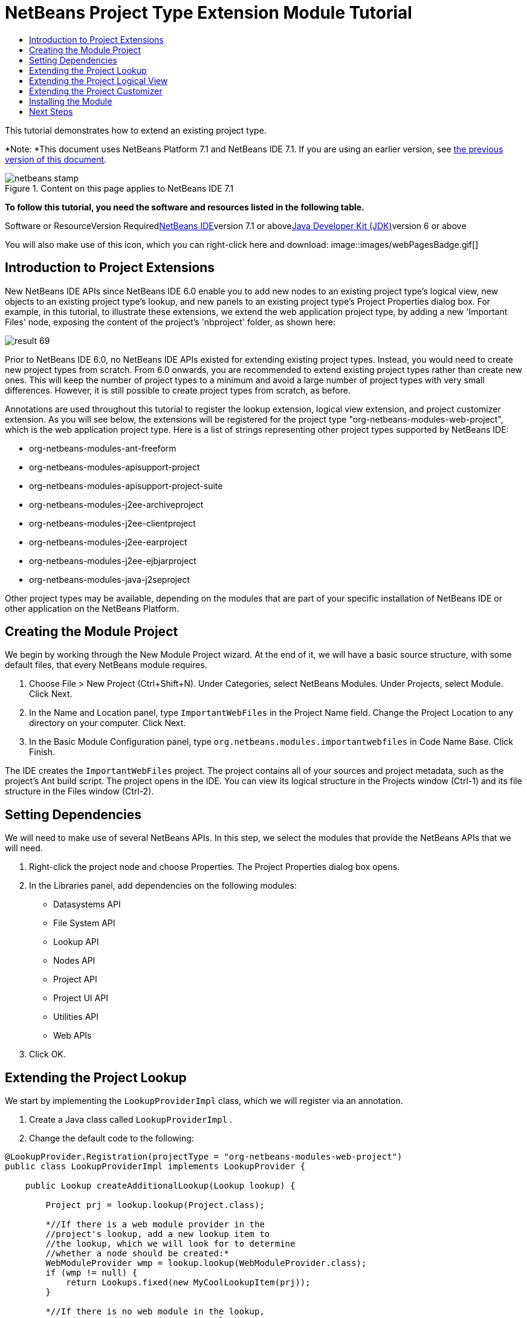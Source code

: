 // 
//     Licensed to the Apache Software Foundation (ASF) under one
//     or more contributor license agreements.  See the NOTICE file
//     distributed with this work for additional information
//     regarding copyright ownership.  The ASF licenses this file
//     to you under the Apache License, Version 2.0 (the
//     "License"); you may not use this file except in compliance
//     with the License.  You may obtain a copy of the License at
// 
//       http://www.apache.org/licenses/LICENSE-2.0
// 
//     Unless required by applicable law or agreed to in writing,
//     software distributed under the License is distributed on an
//     "AS IS" BASIS, WITHOUT WARRANTIES OR CONDITIONS OF ANY
//     KIND, either express or implied.  See the License for the
//     specific language governing permissions and limitations
//     under the License.
//

= NetBeans Project Type Extension Module Tutorial
:jbake-type: platform-tutorial
:jbake-tags: tutorials 
:jbake-status: published
:syntax: true
:source-highlighter: pygments
:toc: left
:toc-title:
:icons: font
:experimental:
:description: NetBeans Project Type Extension Module Tutorial - Apache NetBeans
:keywords: Apache NetBeans Platform, Platform Tutorials, NetBeans Project Type Extension Module Tutorial

This tutorial demonstrates how to extend an existing project type.

*Note: *This document uses NetBeans Platform 7.1 and NetBeans IDE 7.1. If you are using an earlier version, see link:../70/nbm-projectextension.html[+the previous version of this document+].


image::images/netbeans-stamp.png[title="Content on this page applies to NetBeans IDE 7.1"]


*To follow this tutorial, you need the software and resources listed in the following table.*

Software or ResourceVersion Requiredlink:https://netbeans.org/downloads/index.html[+NetBeans IDE+]version 7.1 or abovelink:http://java.sun.com/javase/downloads/index.jsp[+Java Developer Kit (JDK)+]version 6 or above

You will also make use of this icon, which you can right-click here and download: image::images/webPagesBadge.gif[]


== Introduction to Project Extensions

New NetBeans IDE APIs since NetBeans IDE 6.0 enable you to add new nodes to an existing project type's logical view, new objects to an existing project type's lookup, and new panels to an existing project type's Project Properties dialog box. For example, in this tutorial, to illustrate these extensions, we extend the web application project type, by adding a new 'Important Files' node, exposing the content of the project's 'nbproject' folder, as shown here:

image::images/result-69.png[]

Prior to NetBeans IDE 6.0, no NetBeans IDE APIs existed for extending existing project types. Instead, you would need to create new project types from scratch. From 6.0 onwards, you are recommended to extend existing project types rather than create new ones. This will keep the number of project types to a minimum and avoid a large number of project types with very small differences. However, it is still possible to create project types from scratch, as before.

Annotations are used throughout this tutorial to register the lookup extension, logical view extension, and project customizer extension. As you will see below, the extensions will be registered for the project type "org-netbeans-modules-web-project", which is the web application project type. Here is a list of strings representing other project types supported by NetBeans IDE:

* org-netbeans-modules-ant-freeform
* org-netbeans-modules-apisupport-project
* org-netbeans-modules-apisupport-project-suite
* org-netbeans-modules-j2ee-archiveproject
* org-netbeans-modules-j2ee-clientproject
* org-netbeans-modules-j2ee-earproject
* org-netbeans-modules-j2ee-ejbjarproject
* org-netbeans-modules-java-j2seproject

Other project types may be available, depending on the modules that are part of your specific installation of NetBeans IDE or other application on the NetBeans Platform.


== Creating the Module Project

We begin by working through the New Module Project wizard. At the end of it, we will have a basic source structure, with some default files, that every NetBeans module requires.


[start=1]
1. Choose File > New Project (Ctrl+Shift+N). Under Categories, select NetBeans Modules. Under Projects, select Module. Click Next.

[start=2]
2. In the Name and Location panel, type  ``ImportantWebFiles``  in the Project Name field. Change the Project Location to any directory on your computer. Click Next.

[start=3]
3. In the Basic Module Configuration panel, type  ``org.netbeans.modules.importantwebfiles``  in Code Name Base. Click Finish.

The IDE creates the  ``ImportantWebFiles``  project. The project contains all of your sources and project metadata, such as the project's Ant build script. The project opens in the IDE. You can view its logical structure in the Projects window (Ctrl-1) and its file structure in the Files window (Ctrl-2).


== Setting Dependencies

We will need to make use of several NetBeans APIs. In this step, we select the modules that provide the NetBeans APIs that we will need.


[start=1]
1. Right-click the project node and choose Properties. The Project Properties dialog box opens.

[start=2]
2. In the Libraries panel, add dependencies on the following modules:

* Datasystems API
* File System API
* Lookup API
* Nodes API
* Project API
* Project UI API
* Utilities API
* Web APIs

[start=3]
3. Click OK.


== Extending the Project Lookup

We start by implementing the  ``LookupProviderImpl``  class, which we will register via an annotation.


[start=1]
1. Create a Java class called  ``LookupProviderImpl`` .


[start=2]
2. Change the default code to the following:


[source,java]
----

@LookupProvider.Registration(projectType = "org-netbeans-modules-web-project")
public class LookupProviderImpl implements LookupProvider {

    public Lookup createAdditionalLookup(Lookup lookup) {
        
        Project prj = lookup.lookup(Project.class);
        
        *//If there is a web module provider in the
        //project's lookup, add a new lookup item to
        //the lookup, which we will look for to determine
        //whether a node should be created:*
        WebModuleProvider wmp = lookup.lookup(WebModuleProvider.class);
        if (wmp != null) {
            return Lookups.fixed(new MyCoolLookupItem(prj));
        }
        
        *//If there is no web module in the lookup,
        //we do not add a new item to our lookup,
        //so that later a node will not be created:*
        return Lookups.fixed();
        
    }

}
----


[start=3]
3. Create a new Java class called  ``MyCoolLookupItem`` .

[start=4]
4. 
Change the default code to the following:


[source,java]
----

public class MyCoolLookupItem {

    public MyCoolLookupItem(Project prj) {
    }

}
----

You now have a module that adds an object named  ``MyCoolLookupItem``  to the  ``Lookup``  of web projects. The object has access to the web project, via the  ``Project``  class received from the  ``createAdditionalLookup``  method.


== Extending the Project Logical View

We start by implementing the  ``ImportantFilesNodeFactoryImpl``  class, which we will register via an annotation.


[start=1]
1. Create a Java class called  ``ImportantFilesNodeFactoryImpl`` .


[start=2]
2. Change the default code to the following:


[source,java]
----

@NodeFactory.Registration(projectType = "org-netbeans-modules-web-project")
public class ImportantFilesNodeFactoryImpl implements link:https://netbeans.org/download/dev/javadoc/org-netbeans-modules-projectuiapi/org/netbeans/spi/project/ui/support/NodeFactory.html[+NodeFactory+] {

    Project proj;

    public link:https://netbeans.org/download/dev/javadoc/org-netbeans-modules-projectuiapi/org/netbeans/spi/project/ui/support/NodeList.html[+NodeList+] createNodes(Project project) {
      
        this.proj = project;
        
        *//If there is no 'nbproject' folder,
        //return an empty list of nodes:*
        if (proj.getProjectDirectory().getFileObject("nbproject") == null) {
            return NodeFactorySupport.fixedNodeList();
        }
        
        *//If our item is in the project's lookup,
        //return a new node in the node list:*
        MyCoolLookupItem item = project.getLookup().lookup(MyCoolLookupItem.class);
        if (item != null) {
            try {
                ImportantFilesNode nd = new ImportantFilesNode(proj);
                return NodeFactorySupport.fixedNodeList(nd);
            } catch (DataObjectNotFoundException ex) {
                Exceptions.printStackTrace(ex);
            }
        }
        
        *//If our item isn't in the lookup,
        //then return an empty list of nodes:*
        return NodeFactorySupport.fixedNodeList();
        
    }
    
}
----


[start=3]
3. Create a new Java class called  ``ImportantFilesNode`` .

[start=4]
4. 
Change the default code to the following:


[source,java]
----

public class ImportantFilesNode extends link:https://netbeans.org/download/dev/javadoc/org-openide-nodes/org/openide/nodes/FilterNode.html[+FilterNode+] {

    private static Image smallImage = 
          ImageUtilities.loadImage("/org/netbeans/modules/importantwebfiles/webPagesBadge.gif"); // NOI18N

    public ImportantFilesNode(Project proj) throws DataObjectNotFoundException {
        super(DataObject.find(proj.getProjectDirectory().getFileObject("nbproject")).getNodeDelegate());
    }

    public String getDisplayName() {
        return "Important Files";
    }
     
    *//Next, we add icons, for the default state, which is
    //closed, and the opened state; we will make them the same. 
    //Icons in project logical views are
    //based on combinations--you must combine the node's own icon
    //with a distinguishing badge that is merged with it. Here we
    //first obtain the icon from a data folder, then we add our
    //badge to it by merging it via a NetBeans API utility method:*
    
    public Image getIcon(int type) {
        DataFolder root = DataFolder.findFolder(FileUtil.getConfigRoot());
        Image original = root.getNodeDelegate().getIcon(type);
        return ImageUtilities.mergeImages(original, smallImage, 7, 7);
    }

    public Image getOpenedIcon(int type) {
        DataFolder root = DataFolder.findFolder(FileUtil.getConfigRoot());
        Image original = root.getNodeDelegate().getIcon(type);
        return ImageUtilities.mergeImages(original, smallImage, 7, 7);
    }
    
}
----


[start=5]
5. Right-click this icon and save it in the main package of your module: image::images/webPagesBadge.gif[]


== Extending the Project Customizer

Finally, we create two new tabs in the Project Properties dialog of the web application project type.


[start=1]
1. Create a Java class called  ``ImportantFilesCustomizerTab`` .


[start=2]
2. Change the default code to the following:


[source,java]
----

@NbBundle.Messages({
    "LBL_Config_Murphy1=Murphy 1",
    "LBL_Config_Murphy2=Murphy 2 "})
public class ImportantFilesCustomizerTab implements ProjectCustomizer.CompositeCategoryProvider {

    private String name;

    @ProjectCustomizer.CompositeCategoryProvider.Registration(projectType = "org-netbeans-modules-web-project", position = 100)
    public static ImportantFilesCustomizerTab createMurphy1() {
        return new ImportantFilesCustomizerTab(Bundle.LBL_Config_Murphy1());
    }

    @ProjectCustomizer.CompositeCategoryProvider.Registration(projectType = "org-netbeans-modules-web-project", position = 110)
    public static ImportantFilesCustomizerTab createMurphy2() {
        return new ImportantFilesCustomizerTab(Bundle.LBL_Config_Murphy2());
    }

    private ImportantFilesCustomizerTab(String name) {
        this.name = name;
    }

    @Override
    public Category createCategory(Lookup lkp) {
        ProjectCustomizer.Category toReturn = null;
        if (Bundle.LBL_Config_Murphy1().equals(name)) {
            toReturn = ProjectCustomizer.Category.create(
                    Bundle.LBL_Config_Murphy1(),
                    Bundle.LBL_Config_Murphy1(),
                    null);
        } else {
            toReturn = ProjectCustomizer.Category.create(
                    Bundle.LBL_Config_Murphy2(),
                    Bundle.LBL_Config_Murphy2(), // NOI18N
                    null);
        }
        return toReturn;
    }

    @Override
    public JComponent createComponent(Category category, Lookup lkp) {
        String nm = category.getName();
        if (Bundle.LBL_Config_Murphy1().equals(nm)) {
            JPanel jPanel1 = new JPanel();
            jPanel1.setLayout(new BorderLayout());
            jPanel1.add(new JLabel(Bundle.LBL_Config_Murphy1()), BorderLayout.CENTER);
            return jPanel1;
        } else {
            JPanel jPanel2 = new JPanel();
            jPanel2.setLayout(new BorderLayout());
            jPanel2.add(new JLabel(Bundle.LBL_Config_Murphy2()), BorderLayout.CENTER);
            return jPanel2;
        }
    }

}
----


== Installing the Module

Finally, we install the module and make use of the result.


[start=1]
1. Right-click the module project and run it.

[start=2]
2. 
Create a new web application, or open an existing one, and notice that it has an Important Files node, containing the files from the 'nbproject' folder:

image::images/result-69.png[]


[start=3]
3. Right-click the web application project and choose Properties. In the Project Properties dialog box, notice your new tabs:

image::images/proj-props-69.png[]

link:https://netbeans.org/about/contact_form.html?to=3&subject=Feedback:%20Project%20Extension%207.1%20Module%20Tutorial[+Send Us Your Feedback+]


== Next Steps

For more information about creating and developing NetBeans modules, see the following resources:

* link:https://netbeans.org/kb/trails/platform.html[+Other Related Tutorials+]
* link:https://netbeans.org/download/dev/javadoc/[+NetBeans API Javadoc+]
